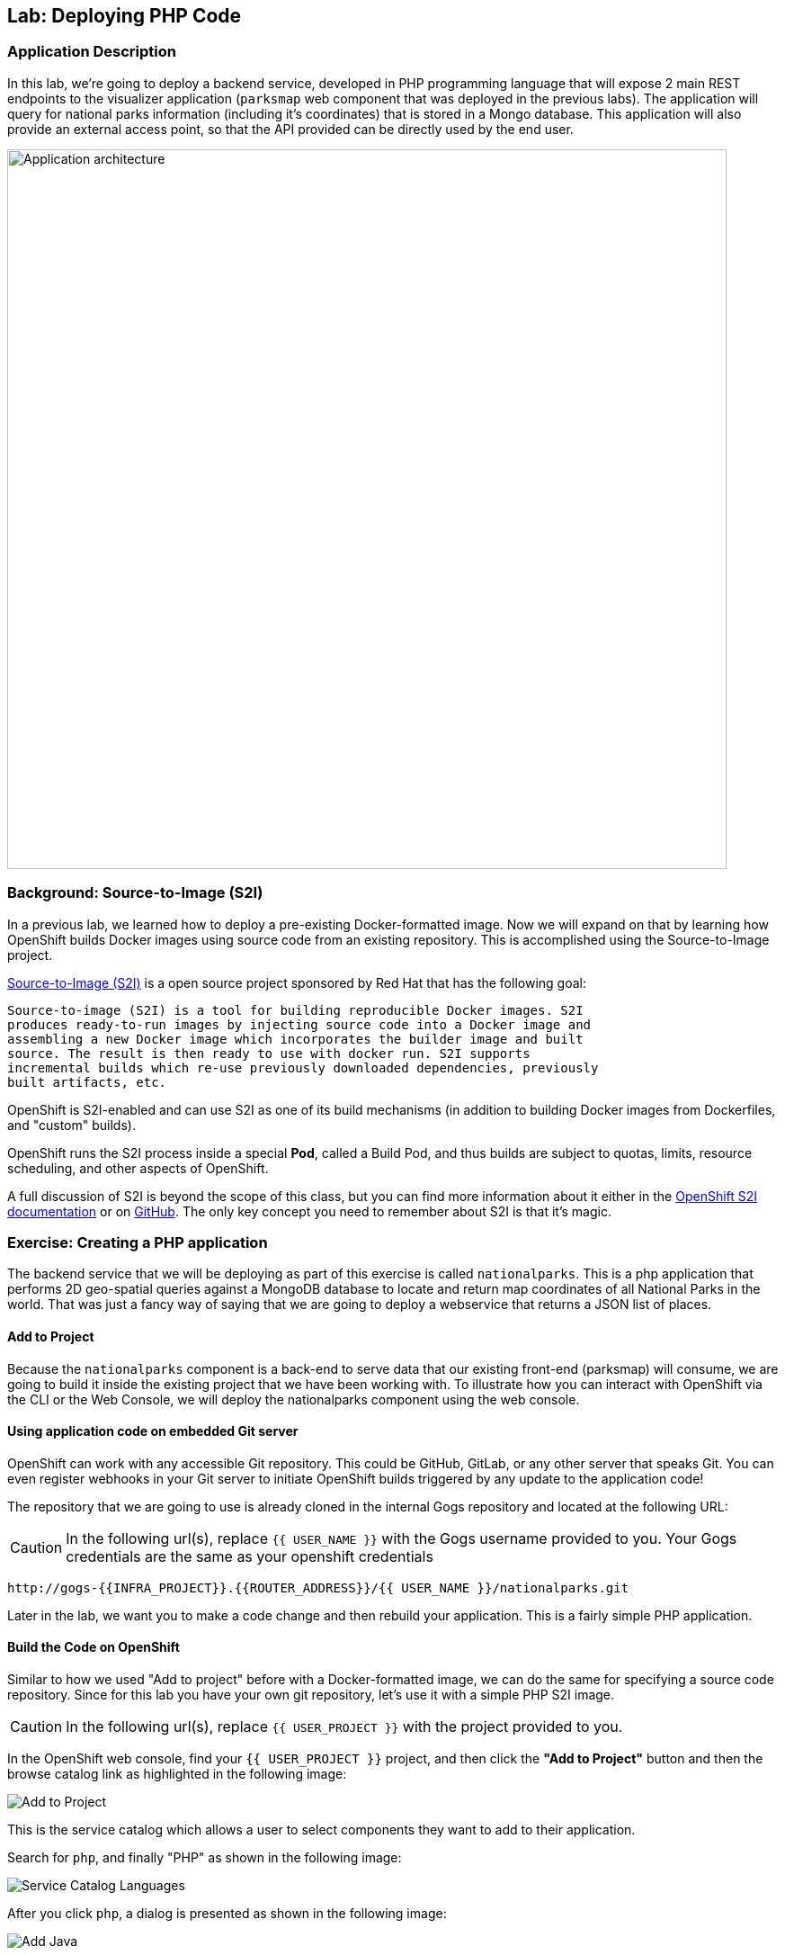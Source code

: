 ## Lab: Deploying PHP Code

### Application Description
In this lab, we're going to deploy a backend service, developed in PHP
programming language that will expose 2 main REST endpoints to the visualizer
application (`parksmap` web component that was deployed in the previous labs).
The application will query for national parks information (including it's
coordinates) that is stored in a Mongo database.  This application will also
provide an external access point, so that the API provided can be directly used
by the end user.

image::roadshow-app-architecture-nationalparks-1.png[Application architecture,800,align="center"]

### Background: Source-to-Image (S2I)

In a previous lab, we learned how to deploy a pre-existing Docker-formatted
image. Now we will expand on that by learning how OpenShift builds
Docker images using source code from an existing repository.  This is accomplished using the Source-to-Image project.

https://github.com/openshift/source-to-image[Source-to-Image (S2I)] is a
open source project sponsored by Red Hat that has the following goal:

[source]
----
Source-to-image (S2I) is a tool for building reproducible Docker images. S2I
produces ready-to-run images by injecting source code into a Docker image and
assembling a new Docker image which incorporates the builder image and built
source. The result is then ready to use with docker run. S2I supports
incremental builds which re-use previously downloaded dependencies, previously
built artifacts, etc.
----

OpenShift is S2I-enabled and can use S2I as one of its build mechanisms (in
addition to building Docker images from Dockerfiles, and "custom" builds).

OpenShift runs the S2I process inside a special *Pod*, called a Build
Pod, and thus builds are subject to quotas, limits, resource scheduling, and
other aspects of OpenShift.

A full discussion of S2I is beyond the scope of this class, but you can find
more information about it either in the
https://{{DOCS_URL}}/creating_images/s2i.html[OpenShift S2I documentation]
or on https://github.com/openshift/source-to-image[GitHub]. The only key concept you need to
remember about S2I is that it's magic.

### Exercise: Creating a PHP application

The backend service that we will be deploying as part of this exercise is
called `nationalparks`.  This is a php application that performs 2D
geo-spatial queries against a MongoDB database to locate and return map
coordinates of all National Parks in the world. That was just a fancy way of
saying that we are going to deploy a webservice that returns a JSON list of
places.

#### Add to Project
Because the `nationalparks` component is a back-end to serve data that our
existing front-end (parksmap) will consume, we are going to build it inside the existing
project that we have been working with. To illustrate how you can interact with OpenShift via the CLI or the Web Console, we will deploy the nationalparks component using the web console.

#### Using application code on embedded Git server

OpenShift can work with any accessible Git repository. This could be GitHub,
GitLab, or any other server that speaks Git. You can even register webhooks in
your Git server to initiate OpenShift builds triggered by any update to the
application code!

The repository that we are going to use is already cloned in the internal Gogs repository
and located at the following URL:

CAUTION: In the following url(s), replace `{{ USER_NAME }}` with the Gogs username provided to you. Your Gogs credentials are the same as your openshift credentials

[source,role=copypaste]
----
http://gogs-{{INFRA_PROJECT}}.{{ROUTER_ADDRESS}}/{{ USER_NAME }}/nationalparks.git
----

Later in the lab, we want you to make a code change and then rebuild your
application. This is a fairly simple PHP application.

#### Build the Code on OpenShift

Similar to how we used "Add to project" before with a Docker-formatted image, we
can do the same for specifying a source code repository. Since for this lab you
have your own git repository, let's use it with a simple PHP S2I image.

CAUTION: In the following url(s), replace `{{ USER_PROJECT }}` with the project provided to you.

In the OpenShift web console, find your `{{ USER_PROJECT }}` project, and then
click the *"Add to Project"* button and then the browse catalog link as highlighted in the following image:

image::nationalparks-show-catalog.png[Add to Project]

This is the service catalog which allows a user to select components they want to add to their application.

Search for `php`, and finally "PHP" as shown in the following image:

image::nationalparks-php-search-php.png[Service Catalog Languages]

After you click `php`, a dialog is presented as shown in the following image:

image::nationalparks-php-new-php-service.png[Add Java]

Click on the "Next" button and then enter a name and a Git repository URL. For the name, enter `nationalparks`,
and for the Git repository URL, enter:

CAUTION: In the following url(s), replace `{{ USER_NAME }}` with the Git username provided to you.

[source,role=copypaste]
----
http://gogs-{{INFRA_PROJECT}}.{{ROUTER_ADDRESS}}/{{ USER_NAME }}/nationalparks.git
----

NOTE: All of these runtimes shown are made available via *Templates* and
*ImageStreams*, which will be discussed in a later lab.

In the *Git Repository* field enter the base of the Git repository for
your Nationaparks application. This will cause the S2I
process to grab that specific tag in the code repository.

If you were to specify a specific branch or directory in the repository for your code, you would be able to do it in the *Advanced Options*. 

Don't click *Create*, but click on *Advanced Options*, as there's more things we are going to configure.

image::nationalparks-php-configure-php-service.png[Runtimes]

We will again set 3 labels to the deployment.

- *__app__=workshop*  (the name we will be giving to the app)
- *__component__=nationalparks*  (the name of this deployment)
- *__role__=backend* (the role this component plays in the overall application)

image::nationalparks-configure-service-labels.png[Adding labels]

You can then hit the button labeled *"Create"*. Then click *Continue to
overview*. You will see the build log output directly there.

image::nationalparks-php-new-php-build.png[Nationalparks build]

The initial build will take a few minutes to downloads all of the dependencies needed for
the application. You can see all of this happening in real time!

From the command line, you can also see the *Builds*:

[source,bash]
----
$ oc get builds
----

You'll see output like:

[source,bash]
----
NAME              TYPE      FROM          STATUS     STARTED              DURATION
nationalparks-1   Source    Git@b052ae6   Running    About a minute ago   1m2s
----

You can also view the build logs with the following command:

[source,bash]
----
$ oc logs -f builds/nationalparks-1
----

After the build has completed and successfully:

* The S2I process will push the resulting Docker-formatted image to the internal OpenShift registry
* The *DeploymentConfiguration* (DC) will detect that the image has changed, and this
  will cause a new deployment to happen.
* A *ReplicationController* (RC) will be spawned for this new deployment.
* The RC will detect no *Pods* are running and will cause one to be deployed, as our default replica count is just 1.

In the end, when issuing the `oc get pods` command, you will see that the build Pod
has finished (exited) and that an application *Pod* is in a ready and running state:

[source,bash]
----
NAME                    READY     STATUS      RESTARTS   AGE
nationalparks-1-tkid3   1/1       Running     3          2m
nationalparks-1-build   0/1       Completed   0          3m
parksmap-1-4hbtk        1/1       Running     0          2h
----

If you look again at the web console, you will notice that, when you create the
application this way, OpenShift also creates a *Route* for you. You can see the
URL in the web console, or via the command line:

[source,bash]
----
$ oc get routes
----

Where you should see something like the following:

[source,bash]
----
NAME            HOST/PORT                                                   PATH      SERVICES        PORT       TERMINATION
nationalparks   nationalparks-{{ USER_PROJECT }}.{{ROUTER_ADDRESS}}             nationalparks   8080-tcp
parksmap        parksmap-{{ USER_PROJECT }}.{{ROUTER_ADDRESS}}                  parksmap        8080-tcp
----

In the above example, the URL is:

CAUTION: In the following url(s), replace `{{ USER_PROJECT }}` with the project provided to you.

[source,bash]
----
http://nationalparks-{{ USER_PROJECT }}.{{ROUTER_ADDRESS}}
----

Since this is a back-end application, it doesn't actually have a web interface.
However, it can still be used with a browser. All backends that work with the parksmap
frontend are required to implement a `/ws/info/` endpoint. To test, the
complete URL to enter in your browser is:

CAUTION: In the following url(s), replace `{{ USER_PROJECT }}` with the project provided to you.

[source,bash,role=copypaste]
----
http://nationalparks-{{ USER_PROJECT }}.{{ROUTER_ADDRESS}}/ws/info/
----

WARNING: The trailing slash is *required*.

You will see a simple JSON string:

[source,json]
----
{"id":"nationalparks","displayName":"National Parks","center":{"latitude":"47.039304","longitude":"14.505178"},"zoom":4}
----

Earlier we said:

[source,bash]
----
This is a PHP application that performs 2D geo-spatial queries
against a MongoDB database
----

But we don't have a database. Yet.
